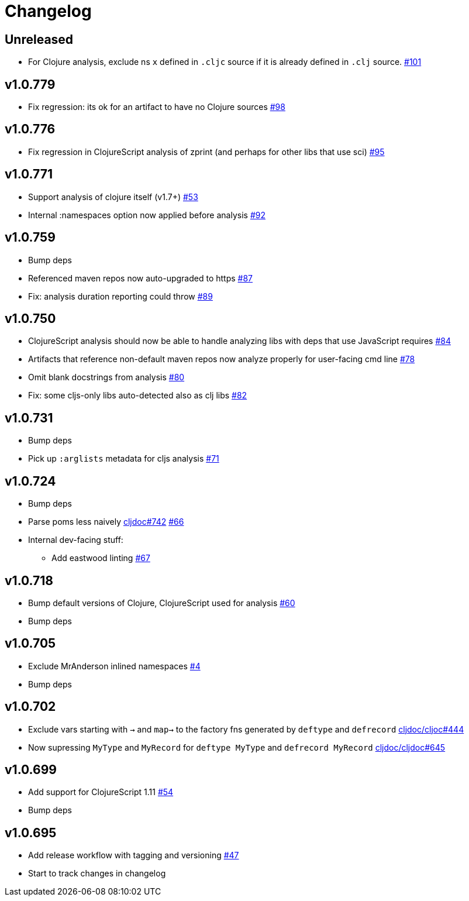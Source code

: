 // Note: release workflow automatically updates "unreleased" headers in this file
= Changelog

// Release workflow will:
// - Fail when:
//   - there is no "== Unreleased" section header
//   - or the section contains no descriptive text
// - Replace the Unreleased section header with actual release version
// - Prepend a new Unreleased section header

== Unreleased

* For Clojure analysis, exclude ns `x` defined in `.cljc` source if it is already defined in `.clj` source.
https://github.com/cljdoc/cljdoc-analyzer/issues/101[#101]

== v1.0.779

* Fix regression: its ok for an artifact to have no Clojure sources
https://github.com/cljdoc/cljdoc-analyzer/issues/98[#98]

== v1.0.776

* Fix regression in ClojureScript analysis of zprint (and perhaps for other libs that use sci)
https://github.com/cljdoc/cljdoc-analyzer/issues/95[#95]

== v1.0.771

* Support analysis of clojure itself (v1.7+)
https://github.com/cljdoc/cljdoc-analyzer/issues/53[#53]
* Internal :namespaces option now applied before analysis
https://github.com/cljdoc/cljdoc-analyzer/issues/92[#92]

== v1.0.759

* Bump deps
* Referenced maven repos now auto-upgraded to https
https://github.com/cljdoc/cljdoc-analyzer/issues/87[#87]
* Fix: analysis duration reporting could throw
https://github.com/cljdoc/cljdoc-analyzer/issues/89[#89]

== v1.0.750

* ClojureScript analysis should now be able to handle analyzing libs with deps that use JavaScript requires
https://github.com/cljdoc/cljdoc-analyzer/issues/84[#84]
* Artifacts that reference non-default maven repos now analyze properly for user-facing cmd line
https://github.com/cljdoc/cljdoc-analyzer/issues/78[#78]
* Omit blank docstrings from analysis
https://github.com/cljdoc/cljdoc-analyzer/issues/80[#80]
* Fix: some cljs-only libs auto-detected also as clj libs
https://github.com/cljdoc/cljdoc-analyzer/issues/82[#82]

== v1.0.731

* Bump deps
* Pick up `:arglists` metadata for cljs analysis
https://github.com/cljdoc/cljdoc-analyzer/issues/71[#71]

== v1.0.724

* Bump deps
* Parse poms less naively
https://github.com/cljdoc/cljdoc/issues/742[cljdoc#742]
https://github.com/cljdoc/cljdoc-analyzer/issues/66[#66]
* Internal dev-facing stuff:
** Add eastwood linting https://github.com/cljdoc/cljdoc-analyzer/issues/67[#67]

== v1.0.718

* Bump default versions of Clojure, ClojureScript used for analysis https://github.com/cljdoc/cljdoc-analyzer/issues/60[#60]
* Bump deps

== v1.0.705

* Exclude MrAnderson inlined namespaces
https://github.com/cljdoc/cljdoc-analyzer/issues/4[#4]
* Bump deps

== v1.0.702

* Exclude vars starting with `->` and `map->` to the factory fns generated by `deftype` and `defrecord` https://github.com/cljdoc/cljdoc/issues/444[cljdoc/cljoc#444]
* Now supressing `MyType` and `MyRecord` for `deftype MyType` and `defrecord MyRecord` https://github.com/cljdoc/cljdoc/issues/645[cljdoc/cljdoc#645]

== v1.0.699

* Add support for ClojureScript 1.11 https://github.com/cljdoc/cljdoc-analyzer/issues/54[#54]
* Bump deps

== v1.0.695

* Add release workflow with tagging and versioning https://github.com/cljdoc/cljdoc-analyzer/issues/47[#47]
* Start to track changes in changelog
